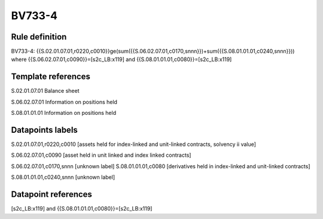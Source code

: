 =======
BV733-4
=======

Rule definition
---------------

BV733-4: {{S.02.01.07.01,r0220,c0010}}ge(sum({{S.06.02.07.01,c0170,snnn}})+sum({{S.08.01.01.01,c0240,snnn}})) where {{S.06.02.07.01,c0090}}=[s2c_LB:x119] and {{S.08.01.01.01,c0080}}=[s2c_LB:x119]


Template references
-------------------

S.02.01.07.01 Balance sheet

S.06.02.07.01 Information on positions held

S.08.01.01.01 Information on positions held


Datapoints labels
-----------------

S.02.01.07.01,r0220,c0010 [assets held for index-linked and unit-linked contracts, solvency ii value]

S.06.02.07.01,c0090 [asset held in unit linked and index linked contracts]

S.06.02.07.01,c0170,snnn [unknown label]
S.08.01.01.01,c0080 [derivatives held in index-linked and unit-linked contracts]

S.08.01.01.01,c0240,snnn [unknown label]


Datapoint references
--------------------

[s2c_LB:x119] and {{S.08.01.01.01,c0080}}=[s2c_LB:x119]